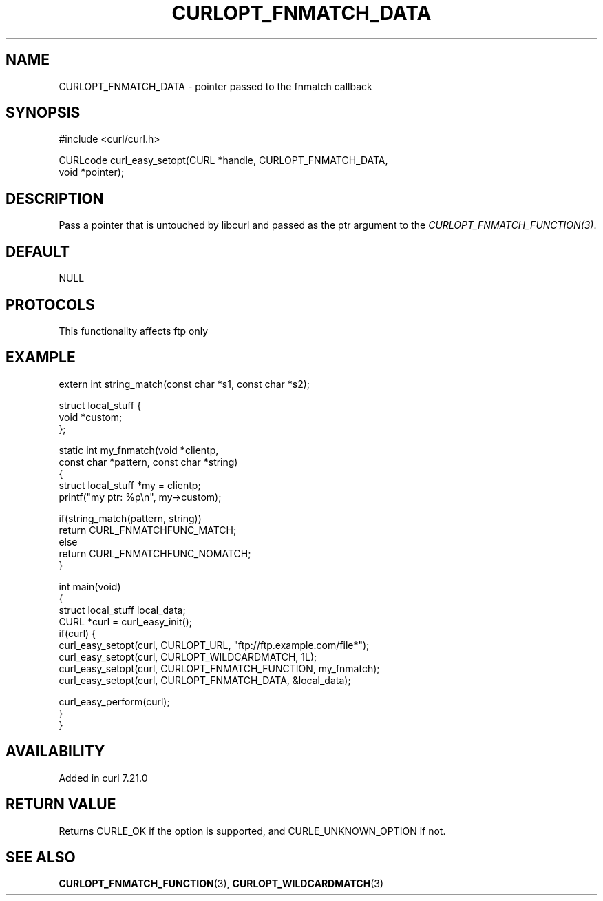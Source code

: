 .\" generated by cd2nroff 0.1 from CURLOPT_FNMATCH_DATA.md
.TH CURLOPT_FNMATCH_DATA 3 "2024-12-25" libcurl
.SH NAME
CURLOPT_FNMATCH_DATA \- pointer passed to the fnmatch callback
.SH SYNOPSIS
.nf
#include <curl/curl.h>

CURLcode curl_easy_setopt(CURL *handle, CURLOPT_FNMATCH_DATA,
                          void *pointer);
.fi
.SH DESCRIPTION
Pass a pointer that is untouched by libcurl and passed as the ptr argument to
the \fICURLOPT_FNMATCH_FUNCTION(3)\fP.
.SH DEFAULT
NULL
.SH PROTOCOLS
This functionality affects ftp only
.SH EXAMPLE
.nf
extern int string_match(const char *s1, const char *s2);

struct local_stuff {
  void *custom;
};

static int my_fnmatch(void *clientp,
                      const char *pattern, const char *string)
{
  struct local_stuff *my = clientp;
  printf("my ptr: %p\\n", my->custom);

  if(string_match(pattern, string))
    return CURL_FNMATCHFUNC_MATCH;
  else
    return CURL_FNMATCHFUNC_NOMATCH;
}

int main(void)
{
  struct local_stuff local_data;
  CURL *curl = curl_easy_init();
  if(curl) {
    curl_easy_setopt(curl, CURLOPT_URL, "ftp://ftp.example.com/file*");
    curl_easy_setopt(curl, CURLOPT_WILDCARDMATCH, 1L);
    curl_easy_setopt(curl, CURLOPT_FNMATCH_FUNCTION, my_fnmatch);
    curl_easy_setopt(curl, CURLOPT_FNMATCH_DATA, &local_data);

    curl_easy_perform(curl);
  }
}
.fi
.SH AVAILABILITY
Added in curl 7.21.0
.SH RETURN VALUE
Returns CURLE_OK if the option is supported, and CURLE_UNKNOWN_OPTION if not.
.SH SEE ALSO
.BR CURLOPT_FNMATCH_FUNCTION (3),
.BR CURLOPT_WILDCARDMATCH (3)
